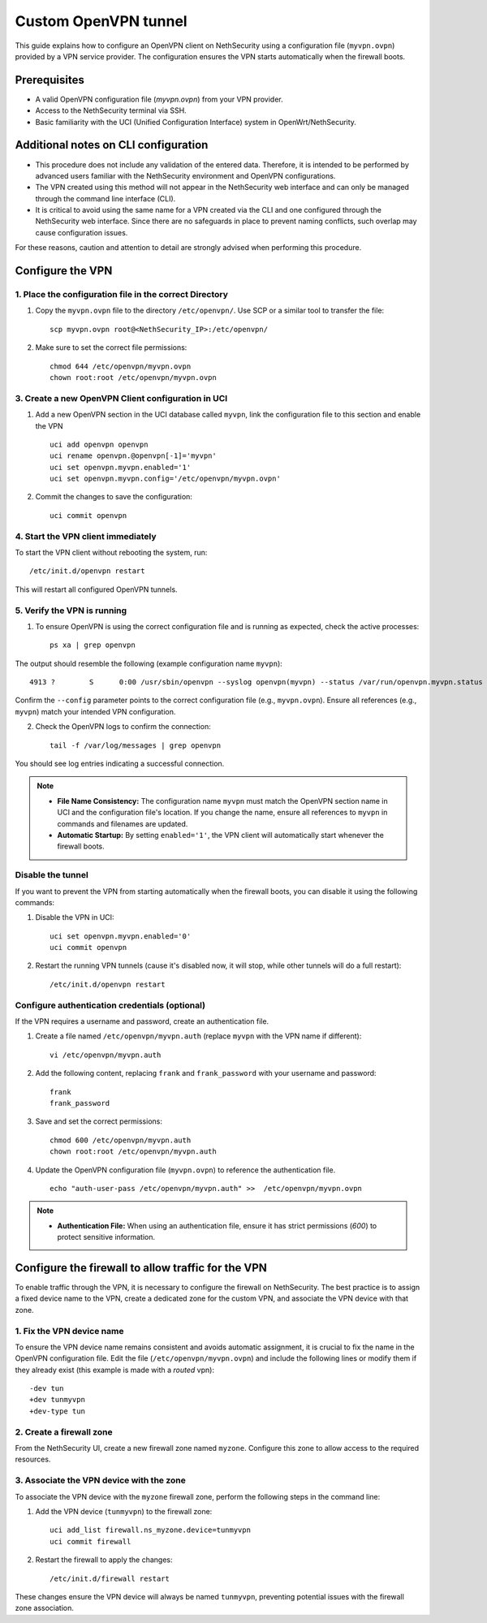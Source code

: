 .. _custom_openvpn_tunnel-section:

=====================
Custom OpenVPN tunnel
=====================

This guide explains how to configure an OpenVPN client on NethSecurity using a configuration file (``myvpn.ovpn``) provided by a VPN service provider. 
The configuration ensures the VPN starts automatically when the firewall boots.

Prerequisites
-------------

- A valid OpenVPN configuration file (`myvpn.ovpn`) from your VPN provider.
- Access to the NethSecurity terminal via SSH.
- Basic familiarity with the UCI (Unified Configuration Interface) system in OpenWrt/NethSecurity.

Additional notes on CLI configuration
-------------------------------------

- This procedure does not include any validation of the entered data. Therefore, it is intended to be performed by advanced users familiar with the NethSecurity environment and OpenVPN configurations.
- The VPN created using this method will not appear in the NethSecurity web interface and can only be managed through the command line interface (CLI).
- It is critical to avoid using the same name for a VPN created via the CLI and one configured through the NethSecurity web interface. Since there are no safeguards in place to prevent naming conflicts, such overlap may cause configuration issues.

For these reasons, caution and attention to detail are strongly advised when performing this procedure.

Configure the VPN
-----------------

1. Place the configuration file in the correct Directory
^^^^^^^^^^^^^^^^^^^^^^^^^^^^^^^^^^^^^^^^^^^^^^^^^^^^^^^^

1. Copy the ``myvpn.ovpn`` file to the directory ``/etc/openvpn/``. Use SCP or a similar tool to transfer the file: ::

    scp myvpn.ovpn root@<NethSecurity_IP>:/etc/openvpn/


2. Make sure to set the correct file permissions: ::

    chmod 644 /etc/openvpn/myvpn.ovpn
    chown root:root /etc/openvpn/myvpn.ovpn

3. Create a new OpenVPN Client configuration in UCI
^^^^^^^^^^^^^^^^^^^^^^^^^^^^^^^^^^^^^^^^^^^^^^^^^^^

1. Add a new OpenVPN section in the UCI database called ``myvpn``, link the configuration file to this section and enable the VPN ::

    uci add openvpn openvpn
    uci rename openvpn.@openvpn[-1]='myvpn'
    uci set openvpn.myvpn.enabled='1'
    uci set openvpn.myvpn.config='/etc/openvpn/myvpn.ovpn'

2. Commit the changes to save the configuration: ::

    uci commit openvpn
   
4. Start the VPN client immediately
^^^^^^^^^^^^^^^^^^^^^^^^^^^^^^^^^^^
To start the VPN client without rebooting the system, run: ::

    /etc/init.d/openvpn restart

This will restart all configured OpenVPN tunnels.

5. Verify the VPN is running
^^^^^^^^^^^^^^^^^^^^^^^^^^^^
1. To ensure OpenVPN is using the correct configuration file and is running as expected, check the active processes: ::

    ps xa | grep openvpn

The output should resemble the following (example configuration name ``myvpn``): ::

    4913 ?        S      0:00 /usr/sbin/openvpn --syslog openvpn(myvpn) --status /var/run/openvpn.myvpn.status --cd /etc/openvpn --config myvpn.ovpn --up /usr/libexec/openvpn-hotplug up myvpn --down /usr/libexec/openvpn-hotplug down myvpn --route-up /usr/libexec/openvpn-hotplug route-up myvpn --route-pre-down /usr/libexec/openvpn-hotplug route-pre-down myvpn --script-security 2

Confirm the ``--config`` parameter points to the correct configuration file (e.g., ``myvpn.ovpn``).
Ensure all references (e.g., ``myvpn``) match your intended VPN configuration.

2. Check the OpenVPN logs to confirm the connection: ::

    tail -f /var/log/messages | grep openvpn

You should see log entries indicating a successful connection.


.. note:: 

  - **File Name Consistency:** The configuration name ``myvpn`` must match the OpenVPN section name in UCI and the configuration file's location. If you change the name, ensure all references to ``myvpn`` in commands and filenames are updated.
  - **Automatic Startup:** By setting ``enabled='1'``, the VPN client will automatically start whenever the firewall boots.


Disable the tunnel
^^^^^^^^^^^^^^^^^^^^^^^^^^^^^^^^^^^^^^^

If you want to prevent the VPN from starting automatically when the firewall boots, you can disable it using the following commands: ::

1. Disable the VPN in UCI: ::

    uci set openvpn.myvpn.enabled='0'
    uci commit openvpn

2. Restart the running VPN tunnels (cause it's disabled now, it will stop, while other tunnels will do a full restart): ::

    /etc/init.d/openvpn restart


Configure authentication credentials (optional)
^^^^^^^^^^^^^^^^^^^^^^^^^^^^^^^^^^^^^^^^^^^^^^^^^^

If the VPN requires a username and password, create an authentication file.


1. Create a file named ``/etc/openvpn/myvpn.auth`` (replace ``myvpn`` with the VPN name if different): ::

    vi /etc/openvpn/myvpn.auth

2. Add the following content, replacing ``frank`` and ``frank_password`` with your username and password: ::
                                    
    frank
    frank_password

3. Save and set the correct permissions: ::

    chmod 600 /etc/openvpn/myvpn.auth
    chown root:root /etc/openvpn/myvpn.auth
                                    
4. Update the OpenVPN configuration file (``myvpn.ovpn``) to reference the authentication file. ::
   
    echo "auth-user-pass /etc/openvpn/myvpn.auth" >>  /etc/openvpn/myvpn.ovpn

                                    
.. note:: 
                                    
  - **Authentication File:** When using an authentication file, ensure it has strict permissions (`600`) to protect sensitive information.




Configure the firewall to allow traffic for the VPN
-----------------------------------------------------

To enable traffic through the VPN, it is necessary to configure the firewall on NethSecurity. 
The best practice is to assign a fixed device name to the VPN, create a dedicated zone for the custom VPN, and associate the VPN device with that zone.


1. Fix the VPN device name
^^^^^^^^^^^^^^^^^^^^^^^^^^
To ensure the VPN device name remains consistent and avoids automatic assignment, it is crucial to fix the name in the OpenVPN configuration file. 
Edit the file (``/etc/openvpn/myvpn.ovpn``) and include the following lines or modify them if they already exist (this example is made with a *routed* vpn): ::

    -dev tun
    +dev tunmyvpn
    +dev-type tun


2. Create a firewall zone
^^^^^^^^^^^^^^^^^^^^^^^^^
From the NethSecurity UI, create a new firewall zone named ``myzone``. Configure this zone to allow access to the required resources. 


3. Associate the VPN device with the zone
^^^^^^^^^^^^^^^^^^^^^^^^^^^^^^^^^^^^^^^^^
To associate the VPN device with the ``myzone`` firewall zone, perform the following steps in the command line:

1. Add the VPN device (``tunmyvpn``) to the firewall zone: ::

    uci add_list firewall.ns_myzone.device=tunmyvpn
    uci commit firewall

2. Restart the firewall to apply the changes: ::
   
    /etc/init.d/firewall restart


These changes ensure the VPN device will always be named ``tunmyvpn``, preventing potential issues with the firewall zone association.



